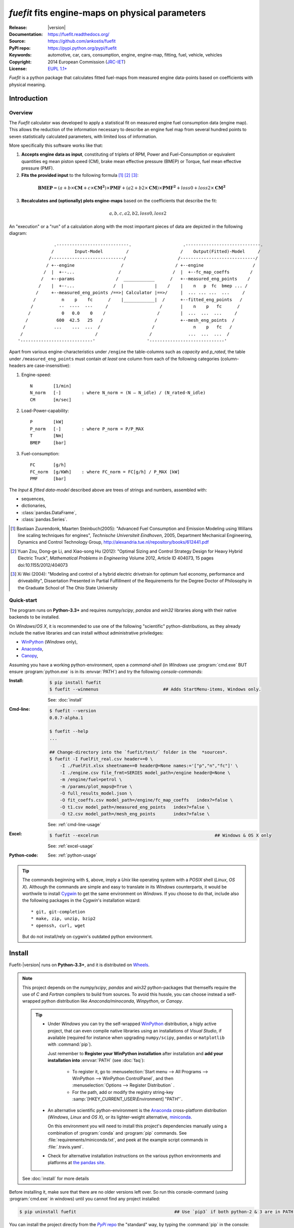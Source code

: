 ################################################
*fuefit* fits engine-maps on physical parameters
################################################
|dev-status| |build-status| |docs-status| |pypi-status| |downloads-count| |github-issues|

:Release:       |version|
:Documentation: https://fuefit.readthedocs.org/
:Source:        https://github.com/ankostis/fuefit
:PyPI repo:     https://pypi.python.org/pypi/fuefit
:Keywords:      automotive, car, cars, consumption, engine, engine-map, fitting, fuel, vehicle, vehicles
:Copyright:     2014 European Commission (`JRC-IET <http://iet.jrc.ec.europa.eu/>`_)
:License:       `EUPL 1.1+ <https://joinup.ec.europa.eu/software/page/eupl>`_

*Fuefit* is a python package that calculates fitted fuel-maps from measured engine data-points based on coefficients with physical meaning.


.. _before-intro:

Introduction
============

Overview
--------
The *Fuefit* calculator  was developed to apply a statistical fit on measured engine fuel consumption data 
(engine map). This allows the reduction of the information necessary to describe an engine fuel map 
from several hundred points to seven statistically calculated parameters, with limited loss of information. 

More specifically this software works like that:

1) **Accepts engine data as input**, constituting of triplets of RPM, Power and Fuel-Consumption 
   or equivalent quantities eg mean piston speed (CM), brake mean effective pressure (BMEP) or Torque, 
   fuel mean effective pressure (PMF). 

2) **Fits the provided input** to the following formula [#]_ [#]_ [#]_:

  .. BMEP = (a + b*CM + c*CM**2)*PMF + (a2 + b2*CM)*PMF**2 + loss0 + loss2*CM**2
  .. math::
   
        \mathbf{BMEP} = (a + b\times{\mathbf{CM}} + c\times{\mathbf{CM^2}})\times{\mathbf{PMF}} + 
                (a2 + b2\times{\mathbf{CM}})\times{\mathbf{PMF^2}} + loss0 + loss2\times{\mathbf{CM^2}}

3) **Recalculates and (optionally) plots engine-maps** based on the coefficients 
   that describe the fit: 

   .. math::
  
        a, b, c, a2, b2, loss0, loss2


An "execution" or a "run" of a calculation along with the most important pieces of data 
are depicted in the following diagram::


                  .----------------------------.                    .-----------------------------.
                 /        Input-Model         /                    /    Output(Fitted)-Model     /
                /----------------------------/                    /-----------------------------/
               / +--engine                  /                    / +--engine                   /
              /  |  +--...                 /                    /  |  +--fc_map_coeffs        /
             /   +--params                /  ____________      /   +--measured_eng_points    /
            /    |  +--...               /  |            |    /    |    n   p  fc  bmep ... /
           /     +--measured_eng_points /==>| Calculator |==>/     |  ... ... ...  ...     /
          /          n    p    fc      /    |____________|  /      +--fitted_eng_points   /
         /          --  ----  ---     /                    /       |    n    p   fc      /
        /            0   0.0    0    /                    /        |  ...  ...  ...     /
       /           600  42.5   25   /                    /         +--mesh_eng_points  /
      /           ...    ...  ...  /                    /               n    p   fc   /
     /                            /                    /              ...  ...  ...  /
    '----------------------------'                    '-----------------------------'


Apart from various engine-characteristics under ``/engine`` the table-columns such as `capacity` and `p_rated`, 
the table under ``/measured_eng_points`` must contain *at least* one column 
from each of the following categories (column-headers are case-insensitive):

1. Engine-speed::

    N        [1/min]
    N_norm   [-]        : where N_norm = (N – N_idle) / (N_rated-N_idle)
    CM       [m/sec]

2. Load-Power-capability::

    P        [kW]
    P_norm   [-]        : where P_norm = P/P_MAX
    T        [Nm]
    BMEP     [bar]

3. Fuel-consumption::

    FC       [g/h]
    FC_norm  [g/KWh]    : where FC_norm = FC[g/h] / P_MAX [kW]
    PMF      [bar]


The *Input & fitted data-model* described above are trees of strings and numbers, assembled with:

* sequences,
* dictionaries,
* :class:`pandas.DataFrame`,
* :class:`pandas.Series`.


.. [#] Bastiaan Zuurendonk, Maarten Steinbuch(2005):
    "Advanced Fuel Consumption and Emission Modeling using Willans line scaling techniques for engines",
    *Technische Universiteit Eindhoven*, 2005, 
    Department Mechanical Engineering, Dynamics and Control Technology Group,
    http://alexandria.tue.nl/repository/books/612441.pdf
.. [#] Yuan Zou, Dong-ge Li, and Xiao-song Hu (2012): 
    "Optimal Sizing and Control Strategy Design for Heavy Hybrid Electric Truck", 
    *Mathematical Problems in Engineering* Volume 2012, 
    Article ID 404073, 15 pages doi:10.1155/2012/404073
.. [#] Xi Wei (2004): 
    "Modeling and control of a hybrid electric drivetrain for optimum fuel economy, performance and driveability", 
    Dissertation Presented in Partial Fulfillment of the Requirements 
    for the Degree Doctor of Philosophy in the Graduate School of The Ohio State University



Quick-start
-----------
The program runs on **Python-3.3+** and requires *numpy/scipy*, *pandas* and *win32* libraries 
along with their native backends to be installed.
  
On *Windows*/*OS X*, it is recommended to use one of the following "scientific" python-distributions, 
as they already include the native libraries and can install without administrative priviledges: 

* `WinPython <http://winpython.github.io/>`_ (*Windows* only),
* `Anaconda <http://docs.continuum.io/anaconda/>`_,
* `Canopy <https://www.enthought.com/products/canopy/>`_,


Assuming you have a working python-environment, open a *command-shell* 
(in *Windows* use :program:`cmd.exe` BUT ensure :program:`python.exe` is in its :envvar:`PATH`) 
and try the following *console-commands*: 

:Install:
    .. code-block:: console

        $ pip install fuefit
        $ fuefit --winmenus                         ## Adds StartMenu-items, Windows only.
  
    See: :doc:`install`
    
:Cmd-line:
    .. code-block:: console

        $ fuefit --version
        0.0.7-alpha.1
        
        $ fuefit --help
        ...
        
        ## Change-directory into the `fuefit/test/` folder in the  *sources*.
        $ fuefit -I FuelFit_real.csv header+=0 \
            -I ./FuelFit.xlsx sheetname+=0 header@=None names:='["p","n","fc"]' \
            -I ./engine.csv file_frmt=SERIES model_path=/engine header@=None \
            -m /engine/fuel=petrol \
            -m /params/plot_maps@=True \
            -O full_results_model.json \
            -O fit_coeffs.csv model_path=/engine/fc_map_coeffs   index?=false \
            -O t1.csv model_path=/measured_eng_points   index?=false \
            -O t2.csv model_path=/mesh_eng_points       index?=false \

    See: :ref:`cmd-line-usage`
    
:Excel:
    .. code-block:: console

        $ fuefit --excelrun                                             ## Windows & OS X only
    
    See: :ref:`excel-usage`

:Python-code: 
    .. doctest::
    
        >>> import pandas as pd
        >>> from fuefit import datamodel, processor, test
        
        >>> inp_model = datamodel.base_model()
        >>> inp_model.update({...})                                     ## See "Python Usage" below.        # doctest: +SKIP
        >>> inp_model['engine_points'] = pd.read_csv('measured.csv')    ## Pandas can read Excel, matlab, ... # doctest: +SKIP
        >>> datamodel.set_jsonpointer(inp_model, '/params/plot_maps', True)
        
        >>> datamodel.validade_model(inp_model, additional_properties=False)            # doctest: +SKIP 
        
        >>> out_model = processor.run(inp_model)                                        # doctest: +SKIP
        
        >>> print(datamodel.resolve_jsonpointer(out_model, '/engine/fc_map_coeffs'))    # doctest: +SKIP
        a            164.110667
        b           7051.867419
        c          63015.519469
        a2             0.121139
        b2          -493.301306
        loss0      -1637.894603
        loss2   -1047463.140758
        dtype: float64    

    See: :ref:`python-usage`

.. Tip::
    The commands beginning with ``$``, above, imply a *Unix* like operating system with a *POSIX* shell
    (*Linux*, *OS X*). Although the commands are simple and easy to translate in its *Windows* counterparts, 
    it would be worthwile to install `Cygwin <https://www.cygwin.com/>`_ to get the same environment on *Windows*.
    If you choose to do that, include also the following packages in the *Cygwin*'s installation wizard::

        * git, git-completion
        * make, zip, unzip, bzip2
        * openssh, curl, wget

    But do not install/rely on cygwin's outdated python environment.



.. _before-install:

Install
=======
Fuefit-|version| runs on **Python-3.3+**, and it is distributed on `Wheels <https://pypi.python.org/pypi/wheel>`_.

.. Note::
    This project depends on the *numpy/scipy*, *pandas* and *win32* python-packages
    that themselfs require the use of *C* and *Fortran* compilers to build from sources. 
    To avoid this hussle, you can choose instead a self-wrapped python distribution like
    *Anaconda/minoconda*, *Winpython*, or *Canopy*.

    .. Tip::
        * Under *Windows* you can try the self-wrapped `WinPython <http://winpython.github.io/>`_ distribution,
          a higly active project, that can even compile native libraries using an installations of *Visual Studio*, 
          if available (required for instance when upgrading ``numpy/scipy``, ``pandas`` or ``matplotlib`` with :command:`pip`).
                
          Just remember to **Register your WinPython installation** after installation and 
          **add your installation into** :envvar:`PATH` (see :doc:`faq`):
          
            * To register it, go to :menuselection:`Start menu --> All Programs --> WinPython --> WinPython ControlPanel`, and then
              :menuselection:`Options --> Register Distribution` .
            * For the path, add or modify the registry string-key :samp:`[HKEY_CURRENT_USER\Environment] "PATH"`.
      
        * An alternative scientific python-environment is the `Anaconda <http://docs.continuum.io/anaconda/>`_ 
          cross-platform distribution (*Windows*, *Linux* and *OS X*), or its lighter-weight alternative, 
          `miniconda <http://conda.pydata.org/miniconda.html>`_.
    
          On this environment you will need to install this project's dependencies manually 
          using a combination of :program:`conda` and :program:`pip` commands.
          See :file:`requirements/miniconda.txt`, and peek at the example script commands in :file:`.travis.yaml`.
        
        * Check for alternative installation instructions on the various python environments and platforms
          at `the pandas site <http://pandas.pydata.org/pandas-docs/stable/install.html>`_.

    See :doc:`install` for more details

Before installing it, make sure that there are no older versions left over.  
So run this console-command (using :program:`cmd.exe` in windows) until you cannot find 
any project installed:

.. code-block:: console

    $ pip uninstall fuefit                                      ## Use `pip3` if both python-2 & 3 are in PATH.
    
    
You can install the project directly from the |pypi|_ the "standard" way, 
by typing the :command:`pip` in the console:

.. code-block:: console

    $ pip install fuefit


* If you want to install a *pre-release* version (the version-string is not plain numbers, but 
  ends with ``alpha``, ``beta.2`` or something else), use additionally :option:`--pre`.

* If you want to upgrade an existing installation along with all its dependencies, 
  add also :option:`--upgrade` (or :option:`-U` equivalently), but then the build might take some 
  considerable time to finish.  Also there is the possibility the upgraded libraries might break 
  existing programs(!) so use it with caution, or from within a |virtualenv|_. 

* To install an older version issue the console-command:
  
  .. code-block:: console
  
      $ pip install fuefit=1.1.1                    ## Use `--pre` if version-string has a build-suffix.

* To install it for different Python environments, repeat the procedure using 
  the appropriate :program:`python.exe` interpreter for each environment.

* .. Tip::
    To debug installation problems, you can export a non-empty :envvar:`DISTUTILS_DEBUG` 
    and *distutils* will print detailed information about what it is doing and/or 
    print the whole command line when an external program (like a C compiler) fails.


After a successful installation, it is important that you check which version is visible in your :envvar:`PATH`,
so type this console-command:

.. code-block:: console

    $ fuefit --version
    0.0.7-alpha.1



Installing from sources (for advanced users familiar with *git*)
----------------------------------------------------------------
If you download the sources you have more options for installation.
There are various methods to get hold of them:

* Download and extract a `release-snapshot from github <https://github.com/ankostis/fuefit/releases>`_.
* Download and extract a ``sdist`` *source* distribution from |pypi|_.
* Clone the *git-repository* at *github*.  Assuming you have a working installation of `git <http://git-scm.com/>`_
  you can fetch and install the latest version of the project with the following series of commands:
  
  .. code-block:: console
  
      $ git clone "https://github.com/ankostis/fuefit.git" fuefit.git
      $ cd fuefit.git
      $ python setup.py install                                 ## Use `python3` if both python-2 & 3 installed.
  

When working with sources, you need to have installed all libraries that the project depends on. 
Particularly for the latest *WinPython* environments (*Windows* / *OS X*) you can install 
the necessary dependencies with: 

.. code-block:: console

    $ pip install -r requirements/execution.txt .


The previous command installs a "snapshot" of the project as it is found in the sources.
If you wish to link the project's sources with your python environment, install the project 
in `development mode <http://pythonhosted.org/setuptools/setuptools.html#development-mode>`_:

.. code-block:: console

    $ python setup.py develop


.. Note:: This last command installs any missing dependencies inside the project-folder.


Anaconda install
----------------
The installation to *Anaconda* (ie *OS X*) works without any differences from the ``pip`` procedure 
described so far.
 
To install it on *miniconda* environment, you need to install first the project's *native* dependencies 
(numpy/scipy), so you need to download the sources (see above). 
Then open a *bash-shell* inside them and type the following commands: 

.. code-block:: console

    $ coda install `cat requirements/miniconda.txt`
    $ pip install lmfit             ## Workaround lmfit-py#149 
    $ python setup.py install
    $ fuefit --version
    0.0.7-alpha.1



.. _before-usage:

Usage
=====
.. _excel-usage:

Excel usage
-----------
.. Attention:: Excel-integration requires Python 3 and *Windows* or *OS X*!

In *Windows* and *OS X* you may utilize the `xlwings <http://xlwings.org/quickstart/>`_ library 
to use Excel files for providing input and output to the program.

To create the necessary template-files in your current-directory, type this console-command:

.. code-block:: console

     $ fuefit --excel
     

Type :samp:`fuefit --excel {file_path}` if you want to specify a different destination path.

In *windows*/*OS X* you can type ``fuefit --excelrun`` and the files will be created in your home-directory 
and the Excel will immediately open them.


What the above commands do is to create 2 files:

:file:`FuefitExcelRunner{#}.xlsm`
    The python-enabled excel-file where input and output data are written, as seen in the screenshot below:
    
    .. image:: docs/xlwings_screenshot.png
        :scale: 50%
        :alt: Screenshot of the `FuefitExcelRunner.xlsm` file.
    
    After opening it the first tie, enable the macros on the workbook, select the python-code at the left and click 
    the :menuselection:`Run Selection as Pyhon` button; one sheet per vehicle should be created.

    The excel-file contains additionally appropriate *VBA* modules allowing you to invoke *Python code* 
    present in *selected cells* with a click of a button, and python-functions declared in the python-script, below,
    using the `mypy` namespace. 
    
    To add more input-columns, you need to set as column *Headers* the *json-pointers* path of the desired 
    model item (see :ref:`python-usage` below,).

:file:`FuefitExcelRunner{#}.py`   
    Python functions used by the above xls-file for running a batch of experiments.  
    
    The particular functions included reads multiple vehicles from the input table with various  
    vehicle characteristics and/or experiment coefficients, and then it adds a new worksheet containing 
    the cycle-run of each vehicle . 
    Of course you can edit it to further fit your needs.


.. Note:: You may reverse the procedure described above and run the python-script instead:

    .. code-block:: console
    
         $ python FuefitExcelRunner.py
    
    The script will open the excel-file, run the experiments and add the new sheets, but in case any errors occur, 
    this time you can debug them, if you had executed the script through `LiClipse <http://www.liclipse.com/>`__, 
    or *IPython*! 


Some general notes regarding the python-code from excel-cells:

* An elaborate syntax to reference excel *cells*, *rows*, *columns* or *tables* from python code, and 
  to read them as :class:`pandas.DataFrame` is utilized by the Excel .
  Read its syntax at :func:`~fuefit.excel.FuefitExcelRunner.resolve_excel_ref`.
* On each invocation, the predefined VBA module `pandalon` executes a dynamically generated python-script file
  in the same folder where the excel-file resides, which, among others, imports the "sister" python-script file.
  You can read & modify the sister python-script to import libraries such as 'numpy' and 'pandas', 
  or pre-define utility python functions.
* The name of the sister python-script is automatically calculated from the name of the Excel-file,
  and it must be valid as a python module-name.  Therefore:
  * Do not use non-alphanumeric characters such as spaces(` `), dashes(`-`) and dots(`.`) on the Excel-file.
  * If you rename the excel-file, rename also the python-file, or add this python :samp:`import <old_py_file> as mypy``
* On errors, a log-file is written in the same folder where the excel-file resides, 
  for as long as **the message-box is visible, and it is deleted automatically after you click 'ok'!**
* Read http://docs.xlwings.org/quickstart.html


.. _cmd-line-usage:

Cmd-line usage
--------------
Example command:

.. code-block:: console

      fuefit -v\
        -I fuefit/test/FuelFit.xlsx sheetname+=0 header@=None names:='["p","rpm","fc"]' \
        -I fuefit/test/engine.csv file_frmt=SERIES model_path=/engine header@=None \
        -m /engine/fuel=petrol \
        -O ~t2.csv model_path=/fitted_eng_points    index?=false \
        -O ~t2.csv model_path=/mesh_eng_points      index?=false \
        -O ~t.csv model_path= -m /params/plot_maps@=True


.. _python-usage:

Python usage
------------
The most powerful way to interact with the project is through a python :abbr:`REPL (Read-Eval-Print Loop)`.
So fire-up a :command:`python` or :command:`ipython` shell and first try to import the project just to check its version:

.. doctest::

    >>> import fuefit

    >>> fuefit.__version__                ## Check version once more.
    '0.0.7-alpha.1'

    >>> fuefit.__file__                   ## To check where it was installed.         # doctest: +SKIP
    /usr/local/lib/site-package/fuefit-...


.. Tip:
    The use of :program:`ipython` interpreter is preffered over plain :program:`python` since the former 
    provides various user-friendly facilities, such as pressing :kbd:`Tab` for receiving completions on commands, or 
    adding `?` or `??` at the end of commands to view their help *docstrings* and read their source-code.
    
    Additionally you can <b>copy any python listing from this tutorial starting with ``>>>`` and ``...``</b> 
    and paste it directly into the :program:`ipython` interpreter; the prefixes will be removed automatically.  
    But in :command:`python` you have to remove them yourself.


If the version was as expected, take the **base-model** and extend it with your engine-data 
(strings and numbers): 

.. code-block:: pycon

    >>> from fuefit import datamodel, processor

    >>> inp_model = datamodel.base_model()
    >>> inp_model.update({
    ...     "engine": {
    ...         "fuel":     "diesel",
    ...         "p_max":    95,
    ...         "n_idle":   850,
    ...         "n_rated":  6500,
    ...         "stroke":   94.2,
    ...         "capacity": 2000,
    ...         "bore":     None,       ##You do not have to include these,
    ...         "cylinders": None,      ##  they are just for displaying some more engine properties.
    ...     }
    ... })

    >>> import pandas as pd
    >>> df = pd.read_excel('fuefit/test/FuelFit.xlsx', 0, header=None, names=["n","p","fc"])
    >>> inp_model['measured_eng_points'] = df


For information on the accepted model-data, check both its :term:`JSON-schema` at :func:`~fuefit.datamodel.model_schema`,
and the :func:`~fuefit.datamodel.base_model`:

Next you have to *validate* it against its *JSON-schema*:

.. code-block:: pycon

    >>> datamodel.validate_model(inp_model, additional_properties=False)


If validation is successful, you may then feed this model-tree to the :mod:`fuefit.processor`,
to get back the results:

.. code-block:: pycon

    >>> out_model = processor.run(inp_model)

    >>> print(datamodel.resolve_jsonpointer(out_model, '/engine/fc_map_coeffs'))
    a            164.110667
    b           7051.867419
    c          63015.519469
    a2             0.121139
    b2          -493.301306
    loss0      -1637.894603
    loss2   -1047463.140758
    dtype: float64

    >>> print(out_model['fitted_eng_points'].shape)
    (262, 11)


.. Hint::
    You can always check the sample code at the Test-cases and in the cmdline tool :mod:`fuefit.__main__`.


Fitting Parameterization
^^^^^^^^^^^^^^^^^^^^^^^^
The `'lmfit' fitting library <http://lmfit.github.io/lmfit-py/>`_ can be parameterized by 
setting/modifying various input-model properties under ``/params/fitting/``.

In particular under ``/params/fitting/coeffs/`` you can set a dictionary of *coefficient-name* -->
:class:`lmfit.parameters.Parameter` such as ``min/max/value``,
as defined by the *lmfit* library (check the default props under :func:`fuefit.datamodel.base_model()` and the
example columns in the *ExcelRunner*).

.. Seealso::
    http://lmfit.github.io/lmfit-py/parameters.html#Parameters




.. _before-contribute:

Contribute
==========

This project is hosted in **github**. 
To provide feedback about bugs and errors or questions and requests for enhancements,
use `github's Issue-tracker <https://github.com/ankostis/fuefit/issues>`_.



Sources & Dependencies
----------------------
To get involved with development, you need a POSIX environment to fully build it
(*Linux*, *OSX*, or *Cygwin* on *Windows*). 

.. Admonition:: Liclipse IDE
    :class: note

    Within the sources there are two sample files for the comprehensive
    `LiClipse IDE <https://brainwy.github.io/liclipse/>`_:
    
    * :file:`eclipse.project` 
    * :file:`eclipse.pydevproject` 
    
    Remove the `eclipse` prefix, (but leave the dot(``.``)) and import it as "existing project" from 
    Eclipse's `File` menu.
    
    Another issue is due to the fact that LiClipse contains its own implementation of *Git*, *EGit*,
    which badly interacts with unix *symbolic-links*, such as the :file:`docs/docs`, and it detects
    working-directory changes even after a fresh checkout.  To workaround this, Right-click on the above file
    :menuselection:`Properties --> Team --> Advanced --> Assume Unchanged` 


Development team
----------------
* Kostis Anagnostopoulos (software design & implementation)
* Georgios Fontaras (methodology inception, engineering support & validation)

Contributing Authors
^^^^^^^^^^^^^^^^^^^^^
* Stefanos Tsiakmakis
* Biagio Ciuffo
* Alessandro Marotta

Authors would like to thank experts of the SGS group for providing useful feedback.


.. _before-indices:

Indices
=======

.. _before-footer:

.. glossary::

    CM
        `Mean Piston Speed <https://en.wikipedia.org/wiki/Mean_piston_speed>`_, 
        a measure for the engines operating speed [m/sec]
    
    BMEP
        `Brake Mean Effective Pressure <https://en.wikipedia.org/wiki/Mean_effective_pressure>`_, 
        a valuable measure of an engine's capacity to do work that is independent of engine displacement) [bar]
    
    PMF
        *Available Mean Effective Pressure*, the maximum mean effective pressure calculated based on 
        the energy content of the fuel [bar]
        
    JSON-schema
        The `JSON schema <http://json-schema.org/>`_ is an `IETF draft <http://tools.ietf.org/html/draft-zyp-json-schema-03>`_
        that provides a *contract* for what JSON-data is required for a given application and how to interact
        with it.  JSON Schema is intended to define validation, documentation, hyperlink navigation, and
        interaction control of JSON data.
        You can learn more about it from this `excellent guide <http://spacetelescope.github.io/understanding-json-schema/>`_,
        and experiment with this `on-line validator <http://www.jsonschema.net/>`_.

    JSON-pointer
        JSON Pointer(:rfc:`6901`) defines a string syntax for identifying a specific value within
        a JavaScript Object Notation (JSON) document. It aims to serve the same purpose as *XPath* from the XML world,
        but it is much simpler.


.. _before-replacements:

.. |virtualenv| replace::  *virtualenv* (isolated Python environment)
.. _virtualenv: http://docs.python-guide.org/en/latest/dev/virtualenvs/

.. |pypi| replace:: *PyPi* repo
.. _pypi: https://pypi.python.org/pypi/fuefit

.. |build-status| image:: https://travis-ci.org/ankostis/fuefit.svg
    :alt: Integration-build status
    :scale: 100%
    :target: https://travis-ci.org/ankostis/fuefit/builds

.. |docs-status| image:: https://readthedocs.org/projects/fuefit/badge/
    :alt: Documentation status
    :scale: 100%
    :target: https://readthedocs.org/builds/fuefit/

.. |pypi-status| image::  https://pypip.in/v/fuefit/badge.png
    :target: https://pypi.python.org/pypi/fuefit/
    :alt: Latest Version in PyPI

.. |python-ver| image:: https://pypip.in/py_versions/fuefit/badge.svg
    :target: https://pypi.python.org/pypi/fuefit/
    :alt: Supported Python versions

.. |dev-status| image:: https://pypip.in/status/fuefit/badge.svg
    :target: https://pypi.python.org/pypi/fuefit/
    :alt: Development Status

.. |downloads-count| image:: https://pypip.in/download/fuefit/badge.svg?period=week
    :target: https://pypi.python.org/pypi/fuefit/
    :alt: Downloads

.. |github-issues| image:: http://img.shields.io/github/issues/ankostis/fuefit.svg
    :target: https://github.com/ankostis/fuefit/issues
    :alt: Issues count

